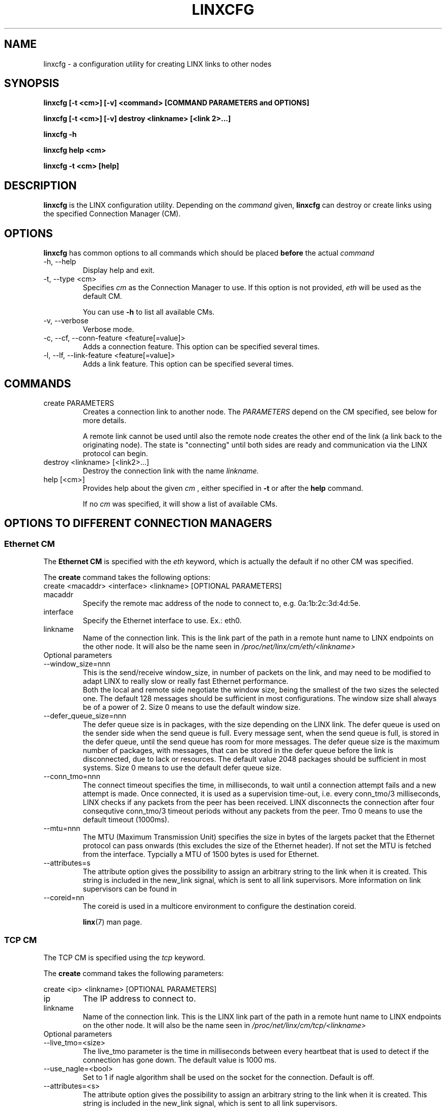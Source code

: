 .TH LINXCFG 1 "2017-07-27" 2.6.8 "LINX"
.SH NAME
linxcfg \- a configuration utility for creating LINX links to other nodes
.SH SYNOPSIS
.B linxcfg [-t <cm>] [-v] <command> [COMMAND PARAMETERS and OPTIONS]

.B linxcfg [-t <cm>] [-v] destroy <linkname> [<link 2>...]

.B linxcfg -h

.B linxcfg help <cm>

.B linxcfg -t <cm> [help]

.SH DESCRIPTION
.B linxcfg
is the LINX configuration utility. Depending on the
.I command
given,
.B linxcfg
can destroy or create links using the specified Connection Manager (CM).

.SH OPTIONS

.B linxcfg
has common options to all commands which should be placed
.B before
the actual
.I command

.IP "-h, --help"
Display help and exit.

.IP "-t, --type <cm>"
Specifies
.I cm
as the Connection Manager to use. If this option is not provided,
.I "eth"
will be used as the default CM.

You can use
.B -h
to list all available CMs.

.IP "-v, --verbose"
Verbose mode.

.IP "-c, --cf, --conn-feature <feature[=value]>"
Adds a connection feature. This option can be specified several times.

.IP "-l, --lf, --link-feature <feature[=value]>"
Adds a link feature. This option can be specified several times.

.SH COMMANDS

.TP
create PARAMETERS
Creates a connection link to another node. The
.I PARAMETERS
depend on the CM specified, see below for more details.

A remote link cannot be used until also the remote node creates
the other end of the link (a link back to the originating node).
The state is "connecting" until both sides are ready and
communication via the LINX protocol can begin.


.TP
destroy <linkname> [<link2>...]
Destroy the connection link with the name
.I linkname.

.TP
help [<cm>]
Provides help about the given
.I cm
, either specified in
.B -t
or after the
.B help
command.

If no
.I cm
was specified, it will show a list of available CMs.

.SH OPTIONS TO DIFFERENT CONNECTION MANAGERS

.SS Ethernet CM

The
.B Ethernet CM
is specified with the
.I "eth"
keyword, which is actually the default if no other CM was specified.

The
.B create
command takes the following options:

.TP
create <macaddr> <interface> <linkname> [OPTIONAL PARAMETERS]

.TP
macaddr
Specify the remote mac address of the node to connect to, e.g.
0a:1b:2c:3d:4d:5e.

.TP
interface
Specify the Ethernet interface to use. Ex.: eth0.

.TP
linkname
Name of the connection link. This is the link part of the path in a remote
hunt name to LINX endpoints on the other node. It will also be the
name seen in
.I /proc/net/linx/cm/eth/<linkname>

.IP "Optional parameters"

.TP
--window_size=nnn
This is the send/receive window_size, in number of packets on the link,
and may need to be modified to adapt LINX to really slow or really fast
Ethernet performance.
.br
Both the local and remote side negotiate the window size, being the
smallest of the two sizes the selected one.
The default 128 messages should be sufficient in most configurations.
The window size shall always be of a power of 2.
Size 0 means to use the default window size.

.TP
--defer_queue_size=nnn
The defer queue size is in packages, with the size depending on the LINX link.
The defer queue is used on the sender side when the send queue is full.
Every message sent, when the send queue is full, is stored in the defer queue,
until the send queue has room for more messages.
The defer queue size is the maximum number of packages, with messages,
that can be stored in the defer queue before the link is disconnected,
due to lack or resources.
The default value 2048 packages should be sufficient in most systems.
Size 0 means to use the default defer queue size.

.TP
--conn_tmo=nnn
The connect timeout specifies the time, in milliseconds, to wait until a
connection attempt fails and a new attempt is made. Once connected, it is used
as a supervision time-out, i.e. every conn_tmo/3 milliseconds, LINX checks if
any packets from the peer has been received. LINX disconnects the connection
after four consequtive conn_tmo/3 timeout periods without any packets from the
peer. Tmo 0 means to use the default timeout (1000ms).

.TP
--mtu=nnn
The MTU (Maximum Transmission Unit) specifies the size in  bytes of the
largets packet that the Ethernet protocol can pass onwards (this excludes the
size of the Ethernet header). If not set the MTU is fetched from the interface.
Typcially a MTU of 1500 bytes is used for Ethernet.

.TP
--attributes=s
The attribute option gives the possibility to assign an arbitrary string to
the link when it is created. This string is included in the new_link signal,
which is sent to all link supervisors. More information on link
supervisors can be found in
.TP
--coreid=nn
The coreid is used in a multicore environment to configure the
destination coreid.

.BR linx "(7) "
man page.

.SS TCP CM

The TCP CM is specified using the
.I tcp
keyword.

The
.B create
command takes the following parameters:

create <ip> <linkname> [OPTIONAL PARAMETERS]

.TP
ip
The IP address to connect to.

.TP
linkname
Name of the connection link. This is the LINX link part of the path in
a remote hunt name to LINX endpoints on the other node. It will also be the
name seen in
.I /proc/net/linx/cm/tcp/<linkname>

.IP "Optional parameters"

.TP
--live_tmo=<size>
The live_tmo parameter is the time in milliseconds between every heartbeat
that is used to detect if the connection has gone down. The default value is
1000 ms.
.TP
--use_nagle=<bool>
Set to 1 if nagle algorithm shall be used on the socket for the connection.
Default is off.
.TP
--attributes=<s>
The attribute option gives the possibility to assign an arbitrary string to
the link when it is created. This string is included in the new_link signal,
which is sent to all link supervisors.

.SS RIO CM

The RIO CM is specified using the
.I rio
keyword.

The
.B create
command takes the following parameters:

create <local_port> <port> <dev_id> <mbox> <if> <link> [OPTIONAL PARAMETERS]

.TP
local_port
The local RapidIO port to connect to.

.TP
port
The remote RapidIO port to connect to.

.TP
dev_id
The RapidIO device to connect to.

.TP
mbox
The RapidIO mailbox id to use.

.TP
if
The RapidIO interface to use.

.TP
link
Name of the connection link. This is the LINX link part of the path in
a remote hunt name to LINX endpoints on the other node. It will also be the
name seen in
.I /proc/net/linx/rlnh

.IP "Optional parameters"

.TP
--tmo=<tmo>
The tmo parameter is the time in hundreds of milliseconds between
every heartbeat that is used to detect if the connection has gone
down. The default value is 500 ms.
.TP
--mtu=<mtu>
Specifies the MTU (Maximum Transmission Unit) in bytes of the largest
that the RIO CM can pass onwards, including the size of the RapidIO
header. If not explicitly given, the MTU is fetched from the RapidIO device.

.SH FILES
None.
.SH DIAGNOSTICS
.I linxcfg
will display more verbose information to standard out, if the -v option is
specified.
.SH KNOWN BUGS
None.
.SH EXAMPLES
.nf
linxcfg create 01:23:a4:4f:b3:ac eth0 link_A

linxcfg destroy link_A

linxcfg -t tcp create 192.168.1.1 link_A

linxcfg -t tcp destroy link_A

linxcfg -t rio create 0 0 0 0 rio0 riolink0 --mtu=128 --tmo=10

linxcfg -t rio destroy riolink0

.fi
.SH "SEE ALSO"
.BR linx "(7), "
.BR linxstat "(1), "
.BR linxdisc "(8)"

.SH AUTHOR
Enea LINX team

.SH COPYRIGHT

Copyright (c) 2006-2017, Enea Software AB
All rights reserved.

Redistribution and use in source and binary forms, with or without
modification, are permitted provided that the following conditions are met:

Redistributions of source code must retain the above copyright notice, this
list of conditions and the following disclaimer.
Redistributions in binary form must reproduce the above copyright notice,
this list of conditions and the following disclaimer in the documentation
and/or other materials provided with the distribution.
Neither the name of Enea Software AB nor the names of its
contributors may be used to endorse or promote products derived from this
software without specific prior written permission.

THIS SOFTWARE IS PROVIDED BY THE COPYRIGHT HOLDERS AND CONTRIBUTORS "AS IS"
AND ANY EXPRESS OR IMPLIED WARRANTIES, INCLUDING, BUT NOT LIMITED TO, THE
IMPLIED WARRANTIES OF MERCHANTABILITY AND FITNESS FOR A PARTICULAR PURPOSE
ARE DISCLAIMED. IN NO EVENT SHALL THE COPYRIGHT OWNER OR CONTRIBUTORS BE
LIABLE FOR ANY DIRECT, INDIRECT, INCIDENTAL, SPECIAL, EXEMPLARY, OR
CONSEQUENTIAL DAMAGES (INCLUDING, BUT NOT LIMITED TO, PROCUREMENT OF
SUBSTITUTE GOODS OR SERVICES; LOSS OF USE, DATA, OR PROFITS; OR BUSINESS
INTERRUPTION) HOWEVER CAUSED AND ON ANY THEORY OF LIABILITY, WHETHER IN
CONTRACT, STRICT LIABILITY, OR TORT (INCLUDING NEGLIGENCE OR OTHERWISE)
ARISING IN ANY WAY OUT OF THE USE OF THIS SOFTWARE, EVEN IF ADVISED OF THE
POSSIBILITY OF SUCH DAMAGE.
